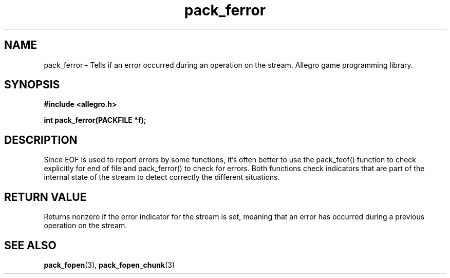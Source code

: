 .\" Generated by the Allegro makedoc utility
.TH pack_ferror 3 "version 4.4.3" "Allegro" "Allegro manual"
.SH NAME
pack_ferror \- Tells if an error occurred during an operation on the stream. Allegro game programming library.\&
.SH SYNOPSIS
.B #include <allegro.h>

.sp
.B int pack_ferror(PACKFILE *f);
.SH DESCRIPTION
Since EOF is used to report errors by some functions, it's often better to
use the pack_feof() function to check explicitly for end of file and
pack_ferror() to check for errors. Both functions check indicators that
are part of the internal state of the stream to detect correctly the
different situations.
.SH "RETURN VALUE"
Returns nonzero if the error indicator for the stream is set, meaning
that an error has occurred during a previous operation on the stream.

.SH SEE ALSO
.BR pack_fopen (3),
.BR pack_fopen_chunk (3)
